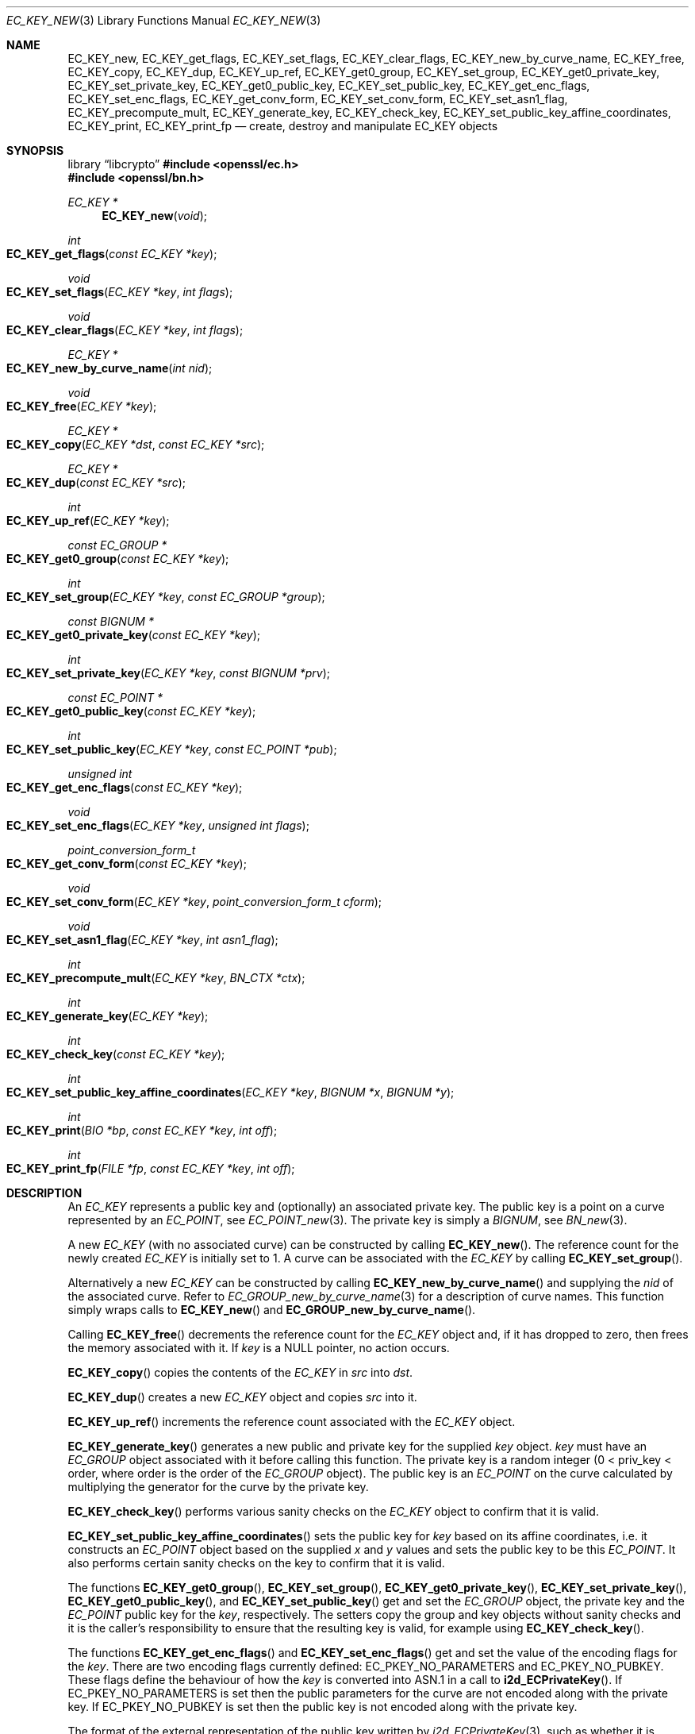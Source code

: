 .\" $OpenBSD: EC_KEY_new.3,v 1.23 2025/06/08 22:40:29 schwarze Exp $
.\" full merge up to: OpenSSL 3aef36ff Jan 5 13:06:03 2016 -0500
.\" partial merge up to: OpenSSL e9b77246 Jan 20 19:58:49 2017 +0100
.\"
.\" This file was written by Matt Caswell <matt@openssl.org>.
.\" Copyright (c) 2013, 2014 The OpenSSL Project.  All rights reserved.
.\"
.\" Redistribution and use in source and binary forms, with or without
.\" modification, are permitted provided that the following conditions
.\" are met:
.\"
.\" 1. Redistributions of source code must retain the above copyright
.\"    notice, this list of conditions and the following disclaimer.
.\"
.\" 2. Redistributions in binary form must reproduce the above copyright
.\"    notice, this list of conditions and the following disclaimer in
.\"    the documentation and/or other materials provided with the
.\"    distribution.
.\"
.\" 3. All advertising materials mentioning features or use of this
.\"    software must display the following acknowledgment:
.\"    "This product includes software developed by the OpenSSL Project
.\"    for use in the OpenSSL Toolkit. (http://www.openssl.org/)"
.\"
.\" 4. The names "OpenSSL Toolkit" and "OpenSSL Project" must not be used to
.\"    endorse or promote products derived from this software without
.\"    prior written permission. For written permission, please contact
.\"    openssl-core@openssl.org.
.\"
.\" 5. Products derived from this software may not be called "OpenSSL"
.\"    nor may "OpenSSL" appear in their names without prior written
.\"    permission of the OpenSSL Project.
.\"
.\" 6. Redistributions of any form whatsoever must retain the following
.\"    acknowledgment:
.\"    "This product includes software developed by the OpenSSL Project
.\"    for use in the OpenSSL Toolkit (http://www.openssl.org/)"
.\"
.\" THIS SOFTWARE IS PROVIDED BY THE OpenSSL PROJECT ``AS IS'' AND ANY
.\" EXPRESSED OR IMPLIED WARRANTIES, INCLUDING, BUT NOT LIMITED TO, THE
.\" IMPLIED WARRANTIES OF MERCHANTABILITY AND FITNESS FOR A PARTICULAR
.\" PURPOSE ARE DISCLAIMED.  IN NO EVENT SHALL THE OpenSSL PROJECT OR
.\" ITS CONTRIBUTORS BE LIABLE FOR ANY DIRECT, INDIRECT, INCIDENTAL,
.\" SPECIAL, EXEMPLARY, OR CONSEQUENTIAL DAMAGES (INCLUDING, BUT
.\" NOT LIMITED TO, PROCUREMENT OF SUBSTITUTE GOODS OR SERVICES;
.\" LOSS OF USE, DATA, OR PROFITS; OR BUSINESS INTERRUPTION)
.\" HOWEVER CAUSED AND ON ANY THEORY OF LIABILITY, WHETHER IN CONTRACT,
.\" STRICT LIABILITY, OR TORT (INCLUDING NEGLIGENCE OR OTHERWISE)
.\" ARISING IN ANY WAY OUT OF THE USE OF THIS SOFTWARE, EVEN IF ADVISED
.\" OF THE POSSIBILITY OF SUCH DAMAGE.
.\"
.Dd $Mdocdate: June 8 2025 $
.Dt EC_KEY_NEW 3
.Os
.Sh NAME
.Nm EC_KEY_new ,
.Nm EC_KEY_get_flags ,
.Nm EC_KEY_set_flags ,
.Nm EC_KEY_clear_flags ,
.Nm EC_KEY_new_by_curve_name ,
.Nm EC_KEY_free ,
.Nm EC_KEY_copy ,
.Nm EC_KEY_dup ,
.Nm EC_KEY_up_ref ,
.Nm EC_KEY_get0_group ,
.Nm EC_KEY_set_group ,
.Nm EC_KEY_get0_private_key ,
.Nm EC_KEY_set_private_key ,
.Nm EC_KEY_get0_public_key ,
.Nm EC_KEY_set_public_key ,
.Nm EC_KEY_get_enc_flags ,
.Nm EC_KEY_set_enc_flags ,
.Nm EC_KEY_get_conv_form ,
.Nm EC_KEY_set_conv_form ,
.Nm EC_KEY_set_asn1_flag ,
.Nm EC_KEY_precompute_mult ,
.Nm EC_KEY_generate_key ,
.Nm EC_KEY_check_key ,
.Nm EC_KEY_set_public_key_affine_coordinates ,
.Nm EC_KEY_print ,
.Nm EC_KEY_print_fp
.Nd create, destroy and manipulate EC_KEY objects
.Sh SYNOPSIS
.Lb libcrypto
.In openssl/ec.h
.In openssl/bn.h
.Ft EC_KEY *
.Fn EC_KEY_new void
.Ft int
.Fo EC_KEY_get_flags
.Fa "const EC_KEY *key"
.Fc
.Ft void
.Fo EC_KEY_set_flags
.Fa "EC_KEY *key"
.Fa "int flags"
.Fc
.Ft void
.Fo EC_KEY_clear_flags
.Fa "EC_KEY *key"
.Fa "int flags"
.Fc
.Ft EC_KEY *
.Fo EC_KEY_new_by_curve_name
.Fa "int nid"
.Fc
.Ft void
.Fo EC_KEY_free
.Fa "EC_KEY *key"
.Fc
.Ft EC_KEY *
.Fo EC_KEY_copy
.Fa "EC_KEY *dst"
.Fa "const EC_KEY *src"
.Fc
.Ft EC_KEY *
.Fo EC_KEY_dup
.Fa "const EC_KEY *src"
.Fc
.Ft int
.Fo EC_KEY_up_ref
.Fa "EC_KEY *key"
.Fc
.Ft const EC_GROUP *
.Fo EC_KEY_get0_group
.Fa "const EC_KEY *key"
.Fc
.Ft int
.Fo EC_KEY_set_group
.Fa "EC_KEY *key"
.Fa "const EC_GROUP *group"
.Fc
.Ft const BIGNUM *
.Fo EC_KEY_get0_private_key
.Fa "const EC_KEY *key"
.Fc
.Ft int
.Fo EC_KEY_set_private_key
.Fa "EC_KEY *key"
.Fa "const BIGNUM *prv"
.Fc
.Ft const EC_POINT *
.Fo EC_KEY_get0_public_key
.Fa "const EC_KEY *key"
.Fc
.Ft int
.Fo EC_KEY_set_public_key
.Fa "EC_KEY *key"
.Fa "const EC_POINT *pub"
.Fc
.Ft unsigned int
.Fo EC_KEY_get_enc_flags
.Fa "const EC_KEY *key"
.Fc
.Ft void
.Fo EC_KEY_set_enc_flags
.Fa "EC_KEY *key"
.Fa "unsigned int flags"
.Fc
.Ft point_conversion_form_t
.Fo EC_KEY_get_conv_form
.Fa "const EC_KEY *key"
.Fc
.Ft void
.Fo EC_KEY_set_conv_form
.Fa "EC_KEY *key"
.Fa "point_conversion_form_t cform"
.Fc
.Ft void
.Fo EC_KEY_set_asn1_flag
.Fa "EC_KEY *key"
.Fa "int asn1_flag"
.Fc
.Ft int
.Fo EC_KEY_precompute_mult
.Fa "EC_KEY *key"
.Fa "BN_CTX *ctx"
.Fc
.Ft int
.Fo EC_KEY_generate_key
.Fa "EC_KEY *key"
.Fc
.Ft int
.Fo EC_KEY_check_key
.Fa "const EC_KEY *key"
.Fc
.Ft int
.Fo EC_KEY_set_public_key_affine_coordinates
.Fa "EC_KEY *key"
.Fa "BIGNUM *x"
.Fa "BIGNUM *y"
.Fc
.Ft int
.Fo EC_KEY_print
.Fa "BIO *bp"
.Fa "const EC_KEY *key"
.Fa "int off"
.Fc
.Ft int
.Fo EC_KEY_print_fp
.Fa "FILE *fp"
.Fa "const EC_KEY *key"
.Fa "int off"
.Fc
.Sh DESCRIPTION
An
.Vt EC_KEY
represents a public key and (optionally) an associated private key.
The public key is a point on a curve represented by an
.Vt EC_POINT ,
see
.Xr EC_POINT_new 3 .
The private key is simply a
.Vt BIGNUM ,
see
.Xr BN_new 3 .
.Pp
A new
.Vt EC_KEY
(with no associated curve) can be constructed by calling
.Fn EC_KEY_new .
The reference count for the newly created
.Vt EC_KEY
is initially set to 1.
A curve can be associated with the
.Vt EC_KEY
by calling
.Fn EC_KEY_set_group .
.Pp
Alternatively a new
.Vt EC_KEY
can be constructed by calling
.Fn EC_KEY_new_by_curve_name
and supplying the
.Fa nid
of the associated curve.
Refer to
.Xr EC_GROUP_new_by_curve_name 3
for a description of curve names.
This function simply wraps calls to
.Fn EC_KEY_new
and
.Fn EC_GROUP_new_by_curve_name .
.Pp
Calling
.Fn EC_KEY_free
decrements the reference count for the
.Vt EC_KEY
object and, if it has dropped to zero, then frees the memory associated
with it.
If
.Fa key
is a
.Dv NULL
pointer, no action occurs.
.Pp
.Fn EC_KEY_copy
copies the contents of the
.Vt EC_KEY
in
.Fa src
into
.Fa dst .
.Pp
.Fn EC_KEY_dup
creates a new
.Vt EC_KEY
object and copies
.Fa src
into it.
.Pp
.Fn EC_KEY_up_ref
increments the reference count associated with the
.Vt EC_KEY
object.
.Pp
.Fn EC_KEY_generate_key
generates a new public and private key for the supplied
.Fa key
object.
.Fa key
must have an
.Vt EC_GROUP
object associated with it before calling this function.
The private key is a random integer (0 < priv_key < order, where order
is the order of the
.Vt EC_GROUP
object).
The public key is an
.Vt EC_POINT
on the curve calculated by multiplying the generator for the curve
by the private key.
.Pp
.Fn EC_KEY_check_key
performs various sanity checks on the
.Vt EC_KEY
object to confirm that it is valid.
.Pp
.Fn EC_KEY_set_public_key_affine_coordinates
sets the public key for
.Fa key
based on its affine coordinates, i.e. it constructs an
.Vt EC_POINT
object based on the supplied
.Fa x
and
.Fa y
values and sets the public key to be this
.Vt EC_POINT .
It also performs certain sanity checks on the key to confirm that
it is valid.
.Pp
The functions
.Fn EC_KEY_get0_group ,
.Fn EC_KEY_set_group ,
.Fn EC_KEY_get0_private_key ,
.Fn EC_KEY_set_private_key ,
.Fn EC_KEY_get0_public_key ,
and
.Fn EC_KEY_set_public_key
get and set the
.Vt EC_GROUP
object, the private key and the
.Vt EC_POINT
public key for the
.Fa key ,
respectively.
The setters copy the group and key objects without sanity checks
and it is the caller's responsibility to ensure that
the resulting key is valid, for example using
.Fn EC_KEY_check_key .
.Pp
The functions
.Fn EC_KEY_get_enc_flags
and
.Fn EC_KEY_set_enc_flags
get and set the value of the encoding flags for the
.Fa key .
There are two encoding flags currently defined:
.Dv EC_PKEY_NO_PARAMETERS
and
.Dv EC_PKEY_NO_PUBKEY .
These flags define the behaviour of how the
.Fa key
is converted into ASN.1 in a call to
.Fn i2d_ECPrivateKey .
If
.Dv EC_PKEY_NO_PARAMETERS
is set then the public parameters for the curve
are not encoded along with the private key.
If
.Dv EC_PKEY_NO_PUBKEY
is set then the public key is not encoded along with the private
key.
.Pp
The format of the external representation of the public key written by
.Xr i2d_ECPrivateKey 3 ,
such as whether it is stored in a compressed form or not,
is described by the point_conversion_form.
See
.Xr EC_POINT_point2oct 3
for a description of point_conversion_form.
.Pp
When reading a private key encoded without an associated public key,
for example if
.Dv EC_PKEY_NO_PUBKEY
was used,
.Xr d2i_ECPrivateKey 3
generates the missing public key automatically.
Private keys encoded without parameters, for example if
.Dv EC_PKEY_NO_PARAMETERS
was used, cannot be loaded using
.Xr d2i_ECPrivateKey 3 .
.Pp
The functions
.Fn EC_KEY_get_conv_form
and
.Fn EC_KEY_set_conv_form
get and set the point_conversion_form for the
.Fa key .
For a description of point_conversion_form refer to
.Xr EC_POINT_point2oct 3 .
.Pp
.Fn EC_KEY_set_flags
sets the flags in the
.Fa flags
parameter on the
.Vt EC_KEY
object.
Any flags that are already set are left set.
The currently defined standard flags are
.Dv EC_FLAG_NON_FIPS_ALLOW
and
.Dv EC_FLAG_FIPS_CHECKED .
In addition there is the ECDH-specific flag
.Dv EC_FLAG_COFACTOR_ECDH .
.Fn EC_KEY_get_flags
returns the current flags that are set for this
.Vt EC_KEY .
.Fn EC_KEY_clear_flags
clears the flags indicated by the
.Fa flags
parameter.
All other flags are left in their existing state.
.Pp
.Fn EC_KEY_set_asn1_flag
sets the asn1_flag on the underlying
.Vt EC_GROUP
object (if set).
Refer to
.Xr EC_GROUP_get_curve_name 3
for further information on the asn1_flag.
.Pp
.Fn EC_KEY_precompute_mult
stores multiples of the underlying
.Vt EC_GROUP
generator for faster point multiplication.
See also
.Xr EC_POINT_add 3 .
.Pp
.Fn EC_KEY_print
and
.Fn EC_KEY_print_fp
print out the content of
.Fa key
to the
.Vt BIO
.Fa bp
or to the
.Vt FILE
pointer
.Fa fp ,
respectively.
Each line is indented by
.Fa indent
spaces.
.Sh RETURN VALUES
.Fn EC_KEY_new ,
.Fn EC_KEY_new_by_curve_name ,
and
.Fn EC_KEY_dup
return a pointer to the newly created
.Vt EC_KEY object
or
.Dv NULL
on error.
.Pp
.Fn EC_KEY_get_flags
returns the flags associated with the
.Vt EC_KEY object .
.Pp
.Fn EC_KEY_copy
returns a pointer to the destination key or
.Dv NULL
on error.
In the latter case, part of the content may already have been copied.
.Pp
.Fn EC_KEY_up_ref ,
.Fn EC_KEY_set_group ,
.Fn EC_KEY_set_private_key ,
.Fn EC_KEY_set_public_key ,
.Fn EC_KEY_precompute_mult ,
.Fn EC_KEY_generate_key ,
.Fn EC_KEY_check_key ,
.Fn EC_KEY_set_public_key_affine_coordinates ,
.Fn EC_KEY_print ,
and
.Fn EC_KEY_print_fp
return 1 on success or 0 on error.
.Pp
.Fn EC_KEY_get0_group
returns the
.Vt EC_GROUP
associated with the
.Vt EC_KEY .
.Pp
.Fn EC_KEY_get0_private_key
and
.Fn EC_KEY_get0_public_key
return the private or public keys, respectively, associated with the
.Vt EC_KEY .
.Pp
.Fn EC_KEY_get_enc_flags
returns the value of the current encoding flags for the
.Vt EC_KEY .
.Pp
.Fn EC_KEY_get_conv_form
returns the point_conversion_form for the
.Vt EC_KEY .
.Sh SEE ALSO
.Xr d2i_ECPKParameters 3 ,
.Xr EC_GROUP_check 3 ,
.Xr EC_GROUP_get_curve_name 3 ,
.Xr EC_GROUP_new_by_curve_name 3 ,
.Xr EC_GROUP_new_curve_GFp 3 ,
.Xr EC_KEY_METHOD_new 3 ,
.Xr EC_POINT_add 3 ,
.Xr EC_POINT_get_affine_coordinates 3 ,
.Xr EC_POINT_point2oct 3 ,
.Xr ECDH_compute_key 3 ,
.Xr ECDSA_SIG_new 3 ,
.Xr EVP_PKEY_set1_EC_KEY 3
.Sh HISTORY
.Fn EC_KEY_new ,
.Fn EC_KEY_new_by_curve_name ,
.Fn EC_KEY_free ,
.Fn EC_KEY_copy ,
.Fn EC_KEY_dup ,
.Fn EC_KEY_up_ref ,
.Fn EC_KEY_get0_group ,
.Fn EC_KEY_set_group ,
.Fn EC_KEY_get0_private_key ,
.Fn EC_KEY_set_private_key ,
.Fn EC_KEY_get0_public_key ,
.Fn EC_KEY_set_public_key ,
.Fn EC_KEY_get_enc_flags ,
.Fn EC_KEY_set_enc_flags ,
.Fn EC_KEY_get_conv_form ,
.Fn EC_KEY_set_conv_form ,
.Fn EC_KEY_set_asn1_flag ,
.Fn EC_KEY_precompute_mult ,
.Fn EC_KEY_generate_key ,
.Fn EC_KEY_check_key ,
.Fn EC_KEY_print ,
and
.Fn EC_KEY_print_fp
first appeared in OpenSSL 0.9.8 and have been available since
.Ox 4.5 .
.Pp
.Fn EC_KEY_get_flags ,
.Fn EC_KEY_set_flags ,
.Fn EC_KEY_clear_flags ,
and
.Fn EC_KEY_set_public_key_affine_coordinates
first appeared in OpenSSL 1.0.1 and have been available since
.Ox 5.3 .
